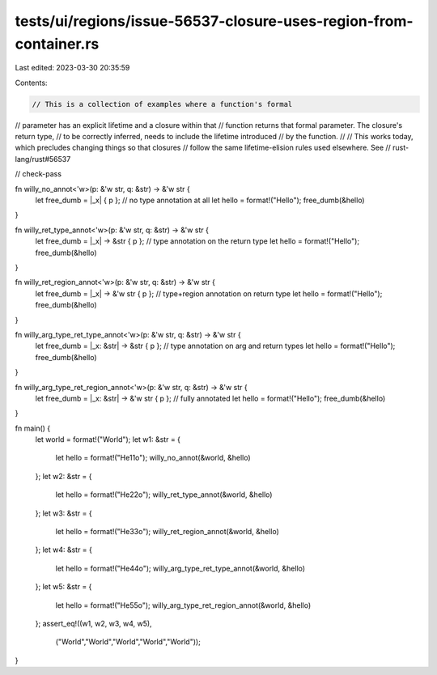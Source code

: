tests/ui/regions/issue-56537-closure-uses-region-from-container.rs
==================================================================

Last edited: 2023-03-30 20:35:59

Contents:

.. code-block:: rs

    // This is a collection of examples where a function's formal
// parameter has an explicit lifetime and a closure within that
// function returns that formal parameter. The closure's return type,
// to be correctly inferred, needs to include the lifetime introduced
// by the function.
//
// This works today, which precludes changing things so that closures
// follow the same lifetime-elision rules used elsewhere. See
// rust-lang/rust#56537

// check-pass

fn willy_no_annot<'w>(p: &'w str, q: &str) -> &'w str {
    let free_dumb = |_x| { p }; // no type annotation at all
    let hello = format!("Hello");
    free_dumb(&hello)
}

fn willy_ret_type_annot<'w>(p: &'w str, q: &str) -> &'w str {
    let free_dumb = |_x| -> &str { p }; // type annotation on the return type
    let hello = format!("Hello");
    free_dumb(&hello)
}

fn willy_ret_region_annot<'w>(p: &'w str, q: &str) -> &'w str {
    let free_dumb = |_x| -> &'w str { p }; // type+region annotation on return type
    let hello = format!("Hello");
    free_dumb(&hello)
}

fn willy_arg_type_ret_type_annot<'w>(p: &'w str, q: &str) -> &'w str {
    let free_dumb = |_x: &str| -> &str { p }; // type annotation on arg and return types
    let hello = format!("Hello");
    free_dumb(&hello)
}

fn willy_arg_type_ret_region_annot<'w>(p: &'w str, q: &str) -> &'w str {
    let free_dumb = |_x: &str| -> &'w str { p }; // fully annotated
    let hello = format!("Hello");
    free_dumb(&hello)
}

fn main() {
    let world = format!("World");
    let w1: &str = {
        let hello = format!("He11o");
        willy_no_annot(&world, &hello)
    };
    let w2: &str = {
        let hello = format!("He22o");
        willy_ret_type_annot(&world, &hello)
    };
    let w3: &str = {
        let hello = format!("He33o");
        willy_ret_region_annot(&world, &hello)
    };
    let w4: &str = {
        let hello = format!("He44o");
        willy_arg_type_ret_type_annot(&world, &hello)
    };
    let w5: &str = {
        let hello = format!("He55o");
        willy_arg_type_ret_region_annot(&world, &hello)
    };
    assert_eq!((w1, w2, w3, w4, w5),
               ("World","World","World","World","World"));
}


